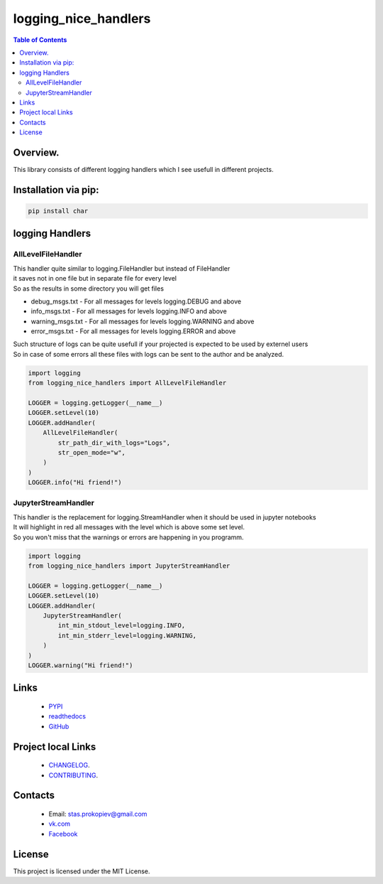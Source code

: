 =====================
logging_nice_handlers
=====================

.. image:: https://img.shields.io/github/last-commit/stas-prokopiev/logging_nice_handlers
   :target: https://img.shields.io/github/last-commit/stas-prokopiev/logging_nice_handlers
   :alt: GitHub last commit

.. image:: https://img.shields.io/github/license/stas-prokopiev/logging_nice_handlers
    :target: https://github.com/stas-prokopiev/logging_nice_handlers/blob/master/LICENSE.txt
    :alt: GitHub license<space><space>

.. image:: https://readthedocs.org/projects/logging_nice_handlers/badge/?version=latest
    :target: https://logging_nice_handlers.readthedocs.io/en/latest/?badge=latest
    :alt: Documentation Status

.. image:: https://travis-ci.org/stas-prokopiev/logging_nice_handlers.svg?branch=master
    :target: https://travis-ci.org/stas-prokopiev/char

.. image:: https://img.shields.io/pypi/v/logging_nice_handlers
   :target: https://img.shields.io/pypi/v/logging_nice_handlers
   :alt: PyPI

.. image:: https://img.shields.io/pypi/pyversions/logging_nice_handlers
   :target: https://img.shields.io/pypi/pyversions/logging_nice_handlers
   :alt: PyPI - Python Version


.. contents:: **Table of Contents**

Overview.
=========================
This library consists of different logging handlers which I see usefull in different projects.

Installation via pip:
======================

.. code-block:: bash

    pip install char

logging Handlers
============================

AllLevelFileHandler
------------------------------
| This handler quite similar to logging.FileHandler but instead of FileHandler
| it saves not in one file but in separate file for every level
| So as the results in some directory you will get files

- debug_msgs.txt - For all messages for levels logging.DEBUG and above
- info_msgs.txt - For all messages for levels logging.INFO and above
- warning_msgs.txt - For all messages for levels logging.WARNING and above
- error_msgs.txt - For all messages for levels logging.ERROR and above

| Such structure of logs can be quite usefull if your projected is expected to be used by externel users
| So in case of some errors all these files with logs can be sent to the author and be analyzed.

.. code-block:: python

    import logging
    from logging_nice_handlers import AllLevelFileHandler

    LOGGER = logging.getLogger(__name__)
    LOGGER.setLevel(10)
    LOGGER.addHandler(
        AllLevelFileHandler(
            str_path_dir_with_logs="Logs",
            str_open_mode="w",
        )
    )
    LOGGER.info("Hi friend!")

JupyterStreamHandler
------------------------------
| This handler is the replacement for logging.StreamHandler when it should be used in jupyter notebooks
| It will highlight in red all messages with the level which is above some set level.
| So you won't miss that the warnings or errors are happening in you programm.


.. code-block:: python

    import logging
    from logging_nice_handlers import JupyterStreamHandler

    LOGGER = logging.getLogger(__name__)
    LOGGER.setLevel(10)
    LOGGER.addHandler(
        JupyterStreamHandler(
            int_min_stdout_level=logging.INFO,
            int_min_stderr_level=logging.WARNING,
        )
    )
    LOGGER.warning("Hi friend!")


Links
=====

    * `PYPI <https://pypi.org/project/logging_nice_handlers/>`_
    * `readthedocs <https://logging_nice_handlers.readthedocs.io/en/latest/>`_
    * `GitHub <https://github.com/stas-prokopiev/logging_nice_handlers>`_

Project local Links
===================

    * `CHANGELOG <https://github.com/stas-prokopiev/logging_nice_handlers/blob/master/CHANGELOG.rst>`_.
    * `CONTRIBUTING <https://github.com/stas-prokopiev/logging_nice_handlers/blob/master/CONTRIBUTING.rst>`_.

Contacts
========

    * Email: stas.prokopiev@gmail.com
    * `vk.com <https://vk.com/stas.prokopyev>`_
    * `Facebook <https://www.facebook.com/profile.php?id=100009380530321>`_

License
=======

This project is licensed under the MIT License.

